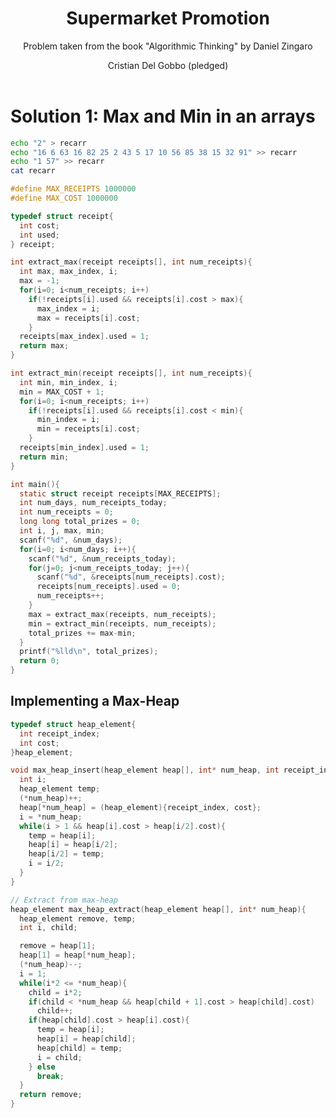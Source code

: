 #+TITLE: Supermarket Promotion
#+AUTHOR: Cristian Del Gobbo (pledged)
#+SUBTITLE: Problem taken from the book "Algorithmic Thinking" by Daniel Zingaro
#+STARTUP: overview hideblocks indent
#+PROPERTY: header-args:C :main yes :includes <stdio.h> <stdlib.h> :results output :noweb yes

* Solution 1: Max and Min in an arrays
#+begin_src bash :results output
  echo "2" > recarr
  echo "16 6 63 16 82 25 2 43 5 17 10 56 85 38 15 32 91" >> recarr
  echo "1 57" >> recarr
  cat recarr
#+end_src

#+RESULTS:
: 2
: 16 6 63 16 82 25 2 43 5 17 10 56 85 38 15 32 91
: 1 57

#+begin_src C :cmdline < recarr
  #define MAX_RECEIPTS 1000000
  #define MAX_COST 1000000

  typedef struct receipt{
    int cost;
    int used;
  } receipt;

  int extract_max(receipt receipts[], int num_receipts){
    int max, max_index, i;
    max = -1;
    for(i=0; i<num_receipts; i++)
      if(!receipts[i].used && receipts[i].cost > max){
        max_index = i;
        max = receipts[i].cost;
      }
    receipts[max_index].used = 1;
    return max;
  }

  int extract_min(receipt receipts[], int num_receipts){
    int min, min_index, i;
    min = MAX_COST + 1;
    for(i=0; i<num_receipts; i++)
      if(!receipts[i].used && receipts[i].cost < min){
        min_index = i;
        min = receipts[i].cost;
      }
    receipts[min_index].used = 1;
    return min;
  }

  int main(){
    static struct receipt receipts[MAX_RECEIPTS];
    int num_days, num_receipts_today;
    int num_receipts = 0;
    long long total_prizes = 0;
    int i, j, max, min;
    scanf("%d", &num_days);
    for(i=0; i<num_days; i++){
      scanf("%d", &num_receipts_today);
      for(j=0; j<num_receipts_today; j++){
        scanf("%d", &receipts[num_receipts].cost);
        receipts[num_receipts].used = 0;
        num_receipts++;
      }
      max = extract_max(receipts, num_receipts);
      min = extract_min(receipts, num_receipts);
      total_prizes += max-min;
    }
    printf("%lld\n", total_prizes);
    return 0;
  }

#+end_src

#+RESULTS:
: 169

** Implementing a Max-Heap
#+begin_src C
  typedef struct heap_element{
    int receipt_index;
    int cost;
  }heap_element;

  void max_heap_insert(heap_element heap[], int* num_heap, int receipt_index, int cost){
    int i;
    heap_element temp;
    (*num_heap)++;
    heap[*num_heap] = (heap_element){receipt_index, cost};
    i = *num_heap;
    while(i > 1 && heap[i].cost > heap[i/2].cost){
      temp = heap[i];
      heap[i] = heap[i/2];
      heap[i/2] = temp;
      i = i/2;
    }
  }

  // Extract from max-heap
  heap_element max_heap_extract(heap_element heap[], int* num_heap){
    heap_element remove, temp;
    int i, child;

    remove = heap[1];
    heap[1] = heap[*num_heap];
    (*num_heap)--;
    i = 1;
    while(i*2 <= *num_heap){
      child = i*2;
      if(child < *num_heap && heap[child + 1].cost > heap[child].cost)
        child++;
      if(heap[child].cost > heap[i].cost){
        temp = heap[i];
        heap[i] = heap[child];
        heap[child] = temp;
        i = child;
      } else
        break;
    }
    return remove;
  }
#+end_src

#+RESULTS:
